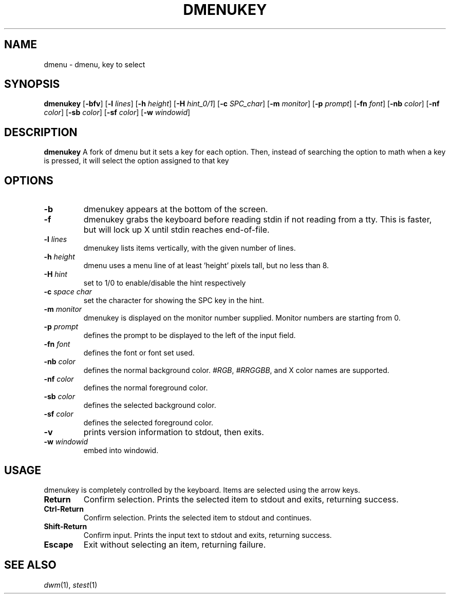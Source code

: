 .TH DMENUKEY 1 dmenukey\-VERSION
.SH NAME
dmenu \- dmenu, key to select
.SH SYNOPSIS
.B dmenukey
.RB [ \-bfv ]
.RB [ \-l
.IR lines ]
.RB [ \-h
.IR height ]
.RB [ \-H
.IR hint_0/1 ]
.RB [ \-c
.IR SPC_char ]
.RB [ \-m
.IR monitor ]
.RB [ \-p
.IR prompt ]
.RB [ \-fn
.IR font ]
.RB [ \-nb
.IR color ]
.RB [ \-nf
.IR color ]
.RB [ \-sb
.IR color ]
.RB [ \-sf
.IR color ]
.RB [ \-w
.IR windowid ]
.P
.SH DESCRIPTION
.B dmenukey
A fork of dmenu but it sets a key for each option. Then, instead of
searching the option to math when a key is pressed, it will select the
option assigned to that key
.P
.SH OPTIONS
.TP
.B \-b
dmenukey appears at the bottom of the screen.
.TP
.B \-f
dmenukey grabs the keyboard before reading stdin if not reading from a tty. This
is faster, but will lock up X until stdin reaches end\-of\-file.
.TP
.BI \-l " lines"
dmenukey lists items vertically, with the given number of lines.
.TP
.BI \-h " height"
dmenu uses a menu line of at least 'height' pixels tall, but no less than 8.
.TP
.BI \-H " hint"
set to 1/0 to enable/disable the hint respectively
.TP
.BI \-c " space char"
set the character for showing the SPC key in the hint.
.TP
.BI \-m " monitor"
dmenukey is displayed on the monitor number supplied. Monitor numbers are starting
from 0.
.TP
.BI \-p " prompt"
defines the prompt to be displayed to the left of the input field.
.TP
.BI \-fn " font"
defines the font or font set used.
.TP
.BI \-nb " color"
defines the normal background color.
.IR #RGB ,
.IR #RRGGBB ,
and X color names are supported.
.TP
.BI \-nf " color"
defines the normal foreground color.
.TP
.BI \-sb " color"
defines the selected background color.
.TP
.BI \-sf " color"
defines the selected foreground color.
.TP
.B \-v
prints version information to stdout, then exits.
.TP
.BI \-w " windowid"
embed into windowid.
.SH USAGE
dmenukey is completely controlled by the keyboard.  Items are selected using the
arrow keys.
.TP
.B Return
Confirm selection.  Prints the selected item to stdout and exits, returning
success.
.TP
.B Ctrl-Return
Confirm selection.  Prints the selected item to stdout and continues.
.TP
.B Shift\-Return
Confirm input.  Prints the input text to stdout and exits, returning success.
.TP
.B Escape
Exit without selecting an item, returning failure.
.SH SEE ALSO
.IR dwm (1),
.IR stest (1)
